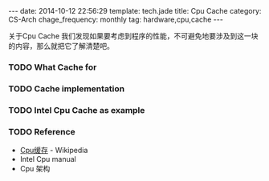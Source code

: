#+BEGIN_HTML
---
date: 2014-10-12 22:56:29
template: tech.jade
title: Cpu Cache
category: CS-Arch
chage_frequency: monthly
tag: hardware,cpu,cache
---
#+END_HTML

关于Cpu Cache 我们发现如果要考虑到程序的性能，不可避免地要涉及到这一块的内容，那么就把它了解清楚吧。

*** TODO What Cache for

*** TODO Cache implementation

*** TODO Intel Cpu Cache as example

*** TODO Reference
+ [[http://zh.wikipedia.org/wiki/CPU缓存#.E7.BC.93.E5.AD.98.E7.9A.84.E5.AD.98.E5.82.A8.E7.BB.93.E6.9E.84][Cpu缓存]] - Wikipedia
+ Intel Cpu manual
+ Cpu 架构
